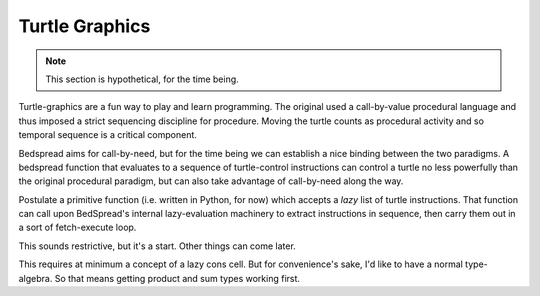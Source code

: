 Turtle Graphics
===================

.. note::
	This section is hypothetical, for the time being.

Turtle-graphics are a fun way to play and learn programming.
The original used a call-by-value procedural language
and thus imposed a strict sequencing discipline for procedure.
Moving the turtle counts as procedural activity and so temporal sequence is a critical component.

Bedspread aims for call-by-need, but for the time being we can establish a nice binding between the two paradigms.
A bedspread function that evaluates to a sequence of turtle-control instructions can
control a turtle no less powerfully than the original procedural paradigm,
but can also take advantage of call-by-need along the way.

Postulate a primitive function (i.e. written in Python, for now) which accepts a *lazy* list of turtle instructions.
That function can call upon BedSpread's internal lazy-evaluation machinery to extract instructions in sequence,
then carry them out in a sort of fetch-execute loop.

This sounds restrictive, but it's a start. Other things can come later.

This requires at minimum a concept of a lazy cons cell.
But for convenience's sake, I'd like to have a normal type-algebra.
So that means getting product and sum types working first.

